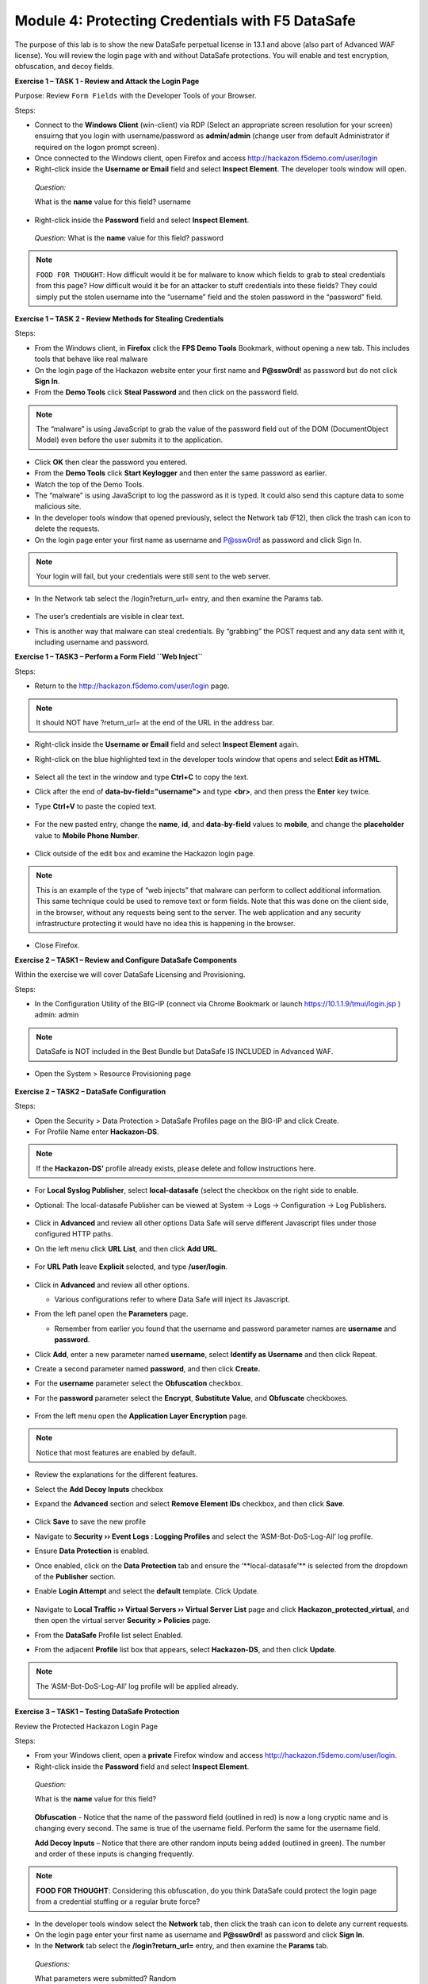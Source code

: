 Module 4: Protecting Credentials with F5 DataSafe
#################################################

The purpose of this lab is to show the new DataSafe perpetual license in 13.1 and above (also part of Advanced WAF license).
You will review the login page with and without DataSafe protections. You will enable and test encryption, obfuscation, and decoy fields.

.. Note::

**Exercise 1 – TASK 1 - Review and Attack the Login Page**

Purpose: Review ``Form Fields`` with the Developer Tools of your Browser.

Steps:

- Connect to the **Windows Client** (win-client) via RDP (Select an appropriate screen resolution for your screen) ensuirng that you login with username/password as **admin/admin** (change user from default Administrator if required on the logon prompt screen).
- Once connected to the Windows client, open Firefox and access http://hackazon.f5demo.com/user/login
- Right-click inside the **Username or Email** field and select **Inspect Element**. The developer tools window will open.

..

   *Question:*

   What is the **name** value for this field? username
- Right-click inside the **Password** field and select **Inspect Element**.

..

   *Question:*
   What is the **name** value for this field? password

.. note:: ``FOOD FOR THOUGHT``: How difficult would it be for malware to know which fields to grab to steal credentials from this page? How difficult would it be for an attacker to stuff credentials into these fields? They could simply put the stolen username into the “username” field and the stolen password in the “password” field.

**Exercise 1 – TASK 2 - Review Methods for Stealing Credentials**

Steps:

- From the Windows client, in **Firefox** click the **FPS Demo Tools** Bookmark, without opening a new tab. This includes tools that behave like real malware
- On the login page of the Hackazon website enter your first name and **P@ssw0rd!** as password but do not click **Sign In**.
- From the **Demo Tools** click **Steal Password** and then click on the password field.

.. note:: The “malware” is using JavaScript to grab the value of the password field out of the DOM (DocumentObject Model) even before the user submits it to the application.

- Click **OK** then clear the password you entered.
- From the **Demo Tools** click **Start Keylogger** and then enter the same password as earlier.
- Watch the top of the Demo Tools.
- The “malware” is using JavaScript to log the password as it is typed. It could also send this capture data to some malicious site.
- In the developer tools window that opened previously, select the Network tab (F12), then click the trash can icon to delete the requests.
- On the login page enter your first name as username and P@ssw0rd! as password and click Sign In.

.. note:: Your login will fail, but your credentials were still sent to the web server.

- In the Network tab select the /login?return_url= entry, and then examine the Params tab.

        .. image:: ../pictures/module4/img_class3_module4_static_1.gif
           :align: center
           :scale: 30%

- The user’s credentials are visible in clear text.
- This is another way that malware can steal credentials. By “grabbing” the POST request and any data sent with it, including username and password.

**Exercise 1 – TASK3 – Perform a Form Field ``Web Inject``**

Steps:

- Return to the http://hackazon.f5demo.com/user/login page.

.. note:: It should NOT have ?return_url= at the end of the URL in the address bar.

- Right-click inside the **Username or Email** field and select **Inspect Element** again.
- Right-click on the blue highlighted text in the developer tools window that opens and select **Edit as HTML**.

        .. image:: ../pictures/module4/img_class3_module4_static_2.gif
           :align: center
           :scale: 30%

- Select all the text in the window and type **Ctrl+C** to copy the text.
- Click after the end of **data-bv-field="username">** and type **<br>**, and then press the **Enter** key twice.
- Type **Ctrl+V** to paste the copied text.

        .. image:: ../pictures/module4/img_class3_module4_static_3.gif
           :align: center
           :scale: 30%

- For the new pasted entry, change the **name**, **id**, and **data-by-field** values to **mobile**, and change the **placeholder** value to **Mobile Phone Number**.

        .. image:: ../pictures/module4/img_class3_module4_static_4.gif
           :align: center
           :scale: 30%

- Click outside of the edit box and examine the Hackazon login page.

.. note:: This is an example of the type of “web injects” that malware can perform to collect additional information. This same technique could be used to remove text or form fields. Note that this was done on the client side, in the browser, without any requests being sent to the server. The web application and any security infrastructure protecting it would have no idea this is happening in the browser.

- Close Firefox.

**Exercise 2 – TASK1 – Review and Configure DataSafe Components**

Within the exercise we will cover DataSafe Licensing and Provisioning.

Steps:

- In the Configuration Utility of the BIG-IP (connect via Chrome Bookmark or launch https://10.1.1.9/tmui/login.jsp ) admin: admin

.. note:: DataSafe is NOT included in the Best Bundle but DataSafe IS INCLUDED in Advanced WAF.

- Open the System > Resource Provisioning page

        .. image:: ../pictures/module4/img_class3_module4_static_5.gif
           :align: center
           :scale: 30%


**Exercise 2 – TASK2 – DataSafe Configuration**

Steps:

- Open the Security > Data Protection > DataSafe Profiles page on the BIG-IP and click Create.
- For Profile Name enter **Hackazon-DS**.

.. note:: If the **Hackazon-DS’** profile already exists, please delete and follow instructions here.


- For **Local Syslog Publisher**, select **local-datasafe** (select the checkbox on the right side to enable.
- Optional: The local-datasafe Publisher can be viewed at System ->  Logs -> Configuration -> Log Publishers.

        .. image:: ../pictures/module4/img_class3_module4_static_6.gif
           :align: center
           :scale: 30%


- Click in **Advanced** and review all other options Data Safe will serve different Javascript files under those configured HTTP paths.
- On the left menu click **URL List**, and then click **Add URL**.

        .. image:: ../pictures/module4/img_class3_module4_static_7.gif
           :align: center
           :scale: 30%

- For **URL Path** leave **Explicit** selected, and type **/user/login**.

        .. image:: ../pictures/module4/img_class3_module4_static_8.gif
           :align: center
           :scale: 30%

- Click in **Advanced** and review all other options.

  - Various configurations refer to where Data Safe will inject its Javascript.

- From the left panel open the **Parameters** page.

  - Remember from earlier you found that the username and password  parameter names are **username** and **password**.

- Click **Add**, enter a new parameter named **username**, select **Identify as Username** and then click Repeat.
- Create a second parameter named **password**, and then click **Create.**
- For the **username** parameter select the **Obfuscation** checkbox.


- For the **password** parameter select the **Encrypt**, **Substitute Value**, and **Obfuscate** checkboxes.

        .. image:: ../pictures/module4/img_class3_module4_static_9.gif
           :align: center
           :scale: 30%


- From the left menu open the **Application Layer Encryption** page.
.. note::  Notice that most features are enabled by default.

- Review the explanations for the different features.

- Select the **Add Decoy Inputs** checkbox

- Expand the **Advanced** section and select **Remove Element IDs**  checkbox, and then click **Save**.

        .. image:: ../pictures/module4/img_class3_module4_static_10.gif
           :align: center
           :scale: 30%


- Click **Save** to save the new profile

- Navigate to **Security ›› Event Logs : Logging Profiles** and select the ‘ASM-Bot-DoS-Log-All’ log profile.

- Ensure **Data Protection** is enabled.

- Once enabled, click on the **Data Protection** tab and ensure the ‘\**local-datasafe’** is selected from the dropdown of the **Publisher** section.

- Enable **Login Attempt** and select the **default** template. Click Update.

        .. image:: ../pictures/module4/img_class3_module4_static_11.gif
           :align: center
           :scale: 30%


- Navigate to **Local Traffic ›› Virtual Servers ›› Virtual Server List** page and click **Hackazon_protected_virtual**, and then open the virtual server **Security > Policies** page.

- From the **DataSafe** Profile list select Enabled.

- From the adjacent **Profile** list box that appears, select **Hackazon-DS**, and then click **Update**. 
.. note:: The ‘ASM-Bot-DoS-Log-All’ log profile will be applied already.

        .. image:: ../pictures/module4/img_class3_module4_static_12.gif
           :align: center
           :scale: 30%


**Exercise 3 – TASK1 – Testing DataSafe Protection**

Review the Protected Hackazon Login Page

Steps:

- From your Windows client, open a **private** Firefox window and access http://hackazon.f5demo.com/user/login.

- Right-click inside the **Password** field and select **Inspect Element**.

..

   *Question:*

   What is the **name** value for this field?

        .. image:: ../pictures/module4/img_class3_module4_static_13.gif
           :align: center
           :scale: 30%

   **Obfuscation** - Notice that the name of the password field
   (outlined in red) is now a long cryptic name and is changing every
   second. The same is true of the username field. Perform the same for
   the username field.

   **Add Decoy Inputs** – Notice that there are other random inputs
   being added (outlined in green). The number and order of these inputs
   is changing frequently.

.. note:: **FOOD FOR THOUGHT**: Considering this obfuscation, do you think DataSafe could protect the login page from a credential stuffing or a regular brute force?

- In the developer tools window select the **Network** tab, then click the trash can icon to delete any current requests.

- On the login page enter your first name as username and **P@ssw0rd!** as password and click **Sign In**.

- In the **Network** tab select the **/login?return_url=** entry, and then examine the **Params** tab.

..

   *Questions:*

   What parameters were submitted? Random

   Do you see a username or password field? Not really

   Do you see the username you submitted? Yes

   **Obfuscation** – DataSafe obfuscates the names of the parameters  when they are submitted in a login request.

   **Encryption** – DataSafe encrypted the value of the password field  so that it is not a readable value in the login request.